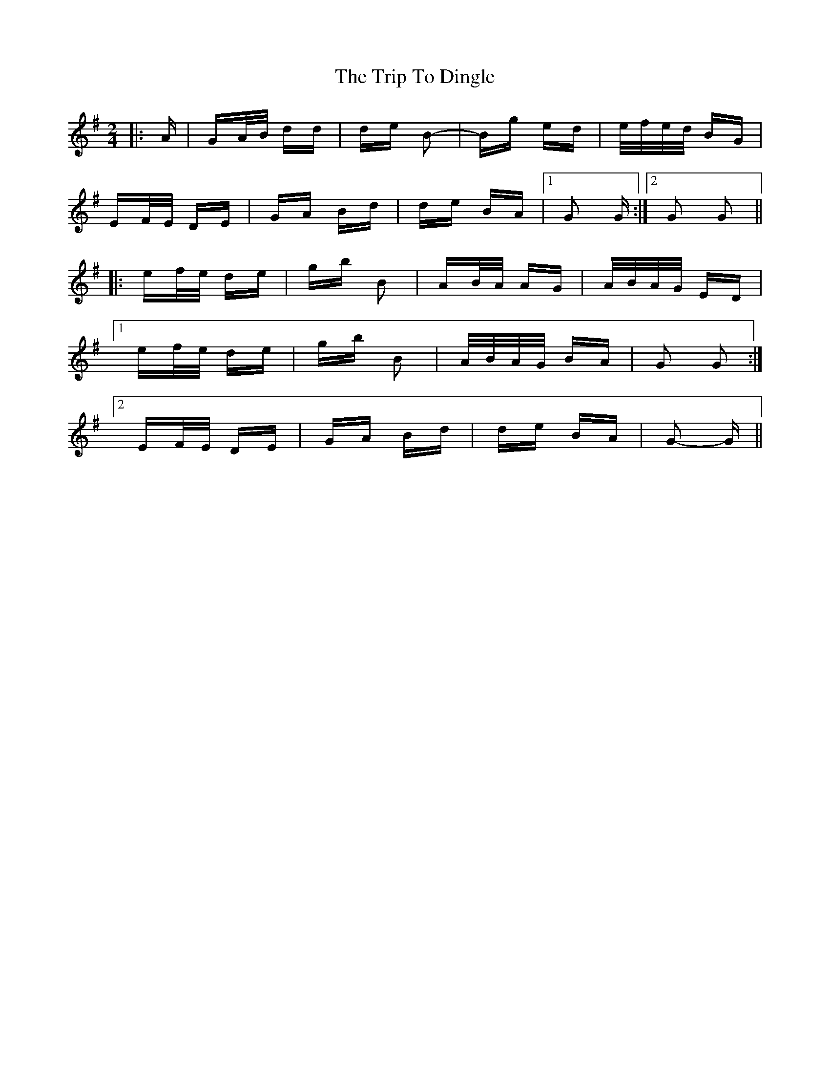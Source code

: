X: 40970
T: Trip To Dingle, The
R: polka
M: 2/4
K: Gmajor
|:A|GA/B/ dd|de B2-|Bg ed|e/f/e/d/ BG|
EF/E/ DE|GA Bd|de BA|1 G2 G:|2 G2 G2||
|:ef/e/ de|gb B2|AB/A/ AG|A/B/A/G/ ED|
[1 ef/e/ de|gb B2|A/B/A/G/ BA|G2 G2:|
[2 EF/E/ DE|GA Bd|de BA|G2- G||

